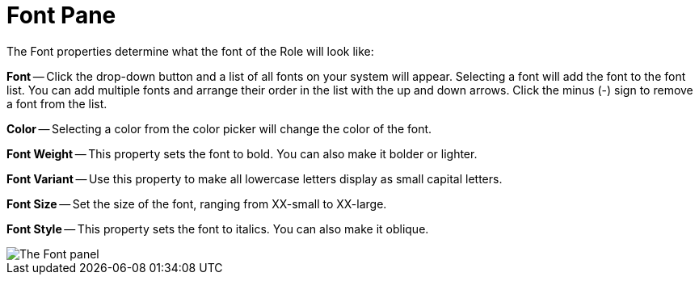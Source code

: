 ﻿////

|metadata|
{
    "name": "webappstylist-font-pane",
    "controlName": ["WebAppStylist"],
    "tags": ["Styling","Templating"],
    "guid": "{941C36D6-E4CC-405F-8547-F287B818589D}",  
    "buildFlags": [],
    "createdOn": "0001-01-01T00:00:00Z"
}
|metadata|
////

= Font Pane

The Font properties determine what the font of the Role will look like:

*Font* -- Click the drop-down button and a list of all fonts on your system will appear. Selecting a font will add the font to the font list. You can add multiple fonts and arrange their order in the list with the up and down arrows. Click the minus (-) sign to remove a font from the list.

*Color* -- Selecting a color from the color picker will change the color of the font.

*Font Weight* -- This property sets the font to bold. You can also make it bolder or lighter.

*Font Variant* -- Use this property to make all lowercase letters display as small capital letters.

*Font Size* -- Set the size of the font, ranging from XX-small to XX-large.

*Font Style* -- This property sets the font to italics. You can also make it oblique.

image::images/WebAppStylist_Font_Pane_01.png[The Font panel, that's in the properties panel.]